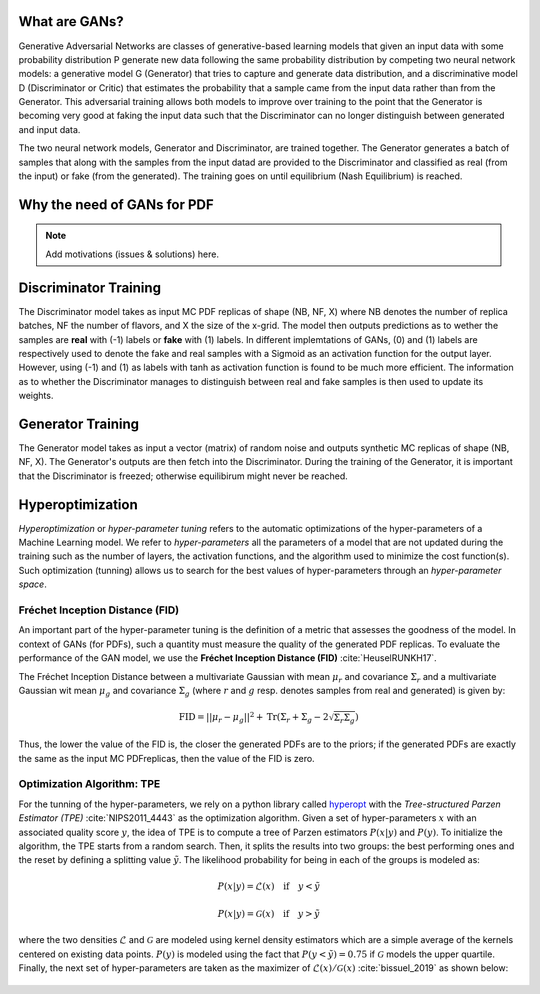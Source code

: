 What are GANs?
==============


Generative Adversarial Networks are classes of generative-based learning models that given an input
data with some probability distribution P generate new data following the same probability distribution 
by competing two neural network models: a generative model G (Generator) that tries to capture and 
generate data distribution, and a discriminative model D (Discriminator or Critic) that estimates the 
probability that a sample came from the input data rather than from the Generator. This adversarial 
training allows both models to improve over training to the point that the Generator is becoming very 
good at faking the input data such that the Discriminator can no longer distinguish between generated 
and input data.

The two neural network models, Generator and Discriminator, are trained together. The Generator generates 
a batch of samples that along with the samples from the input datad are provided to the Discriminator and 
classified as real (from the input) or fake (from the generated). The training goes on until equilibrium 
(Nash Equilibrium) is reached.


.. figure:: ../img-src/gans.png
   :align: center



Why the need of GANs for PDF
============================

.. note::
   Add motivations (issues & solutions) here.



Discriminator Training
======================


The Discriminator model takes as input MC PDF replicas of shape (NB, NF, X) where NB denotes the number of 
replica batches, NF the number of flavors, and X the size of the x-grid. The model then outputs predictions 
as to wether the samples are **real** with (-1) labels or **fake** with (1) labels. In different implemtations 
of GANs, (0) and (1) labels are respectively used to denote the fake and real samples with a Sigmoid as an 
activation function for the output layer. However, using (-1) and (1) as labels with tanh as activation 
function is found to be much more efficient. The information as to whether the Discriminator manages to 
distinguish between real and fake samples is then used to update its weights.


.. figure:: ../img-src/disc_train.png
   :align: center



Generator Training
==================


The Generator model takes as input a vector (matrix) of random noise and outputs synthetic MC replicas of shape 
(NB, NF, X). The Generator's outputs are then fetch into the Discriminator. During the training of the Generator, 
it is important that the Discriminator is freezed; otherwise equilibirum might never be reached.


.. figure:: ../img-src/gen_train.png
   :align: center



Hyperoptimization
=================


*Hyperoptimization* or *hyper-parameter tuning* refers to the automatic optimizations of the hyper-parameters
of a Machine Learning model. We refer to *hyper-parameters* all the parameters of a model that are not updated
during the training such as the number of layers, the activation functions, and the algorithm used to minimize
the cost function(s). Such optimization (tunning) allows us to search for the best values of hyper-parameters
through an *hyper-parameter space*.



Fréchet Inception Distance (FID)
--------------------------------

An important part of the hyper-parameter tuning is the definition of a metric that assesses the goodness
of the model. In context of GANs (for PDFs), such a quantity must measure the quality of the generated PDF
replicas. To evaluate the performance of the GAN model, we use the **Fréchet Inception Distance (FID)** :cite:`HeuselRUNKH17`.

The Fréchet Inception Distance between a multivariate Gaussian with mean :math:`\mu_{r}` and covariance
:math:`\Sigma_{r}` and a multivariate Gaussian wit mean :math:`\mu_{g}` and covariance :math:`\Sigma_{g}`
(where :math:`r` and :math:`g` resp. denotes samples from real and generated) is given by:

.. math::
   \mathrm{FID} = || \mu_{r} - \mu_{g} ||^2 + \mathrm{Tr} \left( \Sigma_{r} + \Sigma_{g} -  2 \sqrt{\Sigma_{r} \Sigma_{g}} \right)


Thus, the lower the value of the FID is, the closer the generated PDFs are to the priors; if the generated
PDFs are exactly the same as the input MC PDFreplicas, then the value of the FID is zero.




Optimization Algorithm: TPE
---------------------------


For the tunning of the hyper-parameters, we rely on a python library called `hyperopt <https://github.com/hyperopt/hyperopt>`_ with
the *Tree-structured Parzen Estimator (TPE)* :cite:`NIPS2011_4443` as the optimization algorithm. Given a set of hyper-parameters :math:`x` with an
associated quality score :math:`y`, the idea of TPE is to compute a tree of Parzen estimators :math:`P (x | y)` and :math:`P(y)`.
To initialize the algorithm, the TPE starts from a random search. Then, it splits the results into two groups: the best performing ones
and the reset by defining a splitting value :math:`\tilde{y}`. The likelihood probability for being in each of the groups is modeled as:

.. math::
   P(x|y) = \mathcal{L} (x) \quad \text{if} \quad y < \tilde{y}

.. math::
   P(x|y) = \mathcal{G} (x) \quad \text{if} \quad y > \tilde{y}


where the two densities :math:`\mathcal{L}` and :math:`\mathcal{G}` are modeled using kernel density estimators
which are a simple average of the kernels centered on existing data points. :math:`P(y)` is modeled using the fact
that :math:`P(y < \tilde{y}) = 0.75` if :math:`\mathcal{G}` models the upper quartile. Finally, the next set of hyper-parameters
are taken as the maximizer of :math:`\mathcal{L}(x) / \mathcal{G}(x)` :cite:`bissuel_2019` as shown below:


.. figure:: ../img-src/hyperscan.gif
   :align: center
